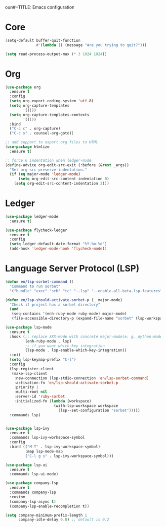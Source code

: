 oun#+TITLE: Emacs configuration
#+AUTHOR: Eduardo Nunes

* Core

#+BEGIN_SRC emacs-lisp
  (setq-default buffer-quit-function
                #'(lambda () (message "Are you trying to quit?")))
#+END_SRC

#+BEGIN_SRC emacs-lisp
  (setq read-process-output-max (* 3 1024 1024))
#+END_SRC

* Org

#+BEGIN_SRC emacs-lisp
  (use-package org
    :ensure t  
    :config
    (setq org-export-coding-system 'utf-8)
    (setq org-capture-templates
          '(()))
    (setq org-capture-templates-contexts
          '(()))
    :bind 
    ("C-c c" . org-capture)
    ("C-c s" . counsel-org-goto))

  ;; add support to export org files to HTML
  (use-package htmlize
    :ensure t)

  ;; force 0 indentation when ledger-mode
  (define-advice org-edit-src-exit (:before (&rest _args))
    "Set org-src-preserve-indentation."
    (if (eq major-mode 'ledger-mode)
        (setq org-edit-src-content-indentation 0)
      (setq org-edit-src-content-indentation 2)))
#+END_SRC

* Ledger

#+BEGIN_SRC emacs-lisp
  (use-package ledger-mode
    :ensure t)

  (use-package flycheck-ledger
    :ensure t
    :config
    (setq ledger-default-date-format "%Y-%m-%d")
    (add-hook 'ledger-mode-hook 'flycheck-mode))
#+END_SRC

* Language Server Protocol (LSP)

#+BEGIN_SRC emacs-lisp
  (defun en/lsp-sorbet-command ()
    "Command to run sorbet"
    '("bundle" "exec" "srb" "tc" "--lsp" "--enable-all-beta-lsp-features" "--disable-watchman"))

  (defun en/lsp-should-activate-sorbet-p (_ major-mode)
    "Check if project has a sorbet directory"
    (and
     (seq-contains '(enh-ruby-mode ruby-mode) major-mode)
     (file-accessible-directory-p (expand-file-name "sorbet" (lsp-workspace-root)))))

  (use-package lsp-mode
    :ensure t
    :hook (;; replace XXX-mode with concrete major-mode(e. g. python-mode)
           (enh-ruby-mode . lsp)
           ;; if you want which-key integration
           (lsp-mode . lsp-enable-which-key-integration))
    :init
    (setq lsp-keymap-prefix "C-l")
    :config
    (lsp-register-client
     (make-lsp-client
      :new-connection (lsp-stdio-connection 'en/lsp-sorbet-command)
      :activation-fn 'en/lsp-should-activate-sorbet-p
      :priority 1
      :multi-root nil
      :server-id 'ruby-sorbet
      :initialized-fn (lambda (workspace)
                        (with-lsp-workspace workspace
                          (lsp--set-configuration "sorbet")))))
    :commands lsp)


  (use-package lsp-ivy
    :ensure t
    :commands lsp-ivy-workspace-symbol
    :config
    :bind (("M-T" . lsp-ivy-workspace-symbol)
           :map lsp-mode-map
           ("C-l g s" . lsp-ivy-workspace-symbol)))

  (use-package lsp-ui
    :ensure t
    :commands lsp-ui-mode)

  (use-package company-lsp
    :ensure t
    :commands company-lsp
    :custom
    (company-lsp-async t)
    (company-lsp-enable-recompletion t))

  (setq company-minimum-prefix-length 1
        company-idle-delay 0.0) ;; default is 0.2
#+END_SRC
